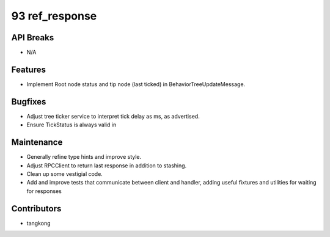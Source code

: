 93 ref_response
###############

API Breaks
----------
- N/A

Features
--------
- Implement Root node status and tip node (last ticked) in BehaviorTreeUpdateMessage.

Bugfixes
--------
- Adjust tree ticker service to interpret tick delay as ms, as advertised.
- Ensure TickStatus is always valid in

Maintenance
-----------
- Generally refine type hints and improve style.
- Adjust RPCClient to return last response in addition to stashing.
- Clean up some vestigial code.
- Add and improve tests that communicate between client and handler, adding useful
  fixtures and utilities for waiting for responses

Contributors
------------
- tangkong
